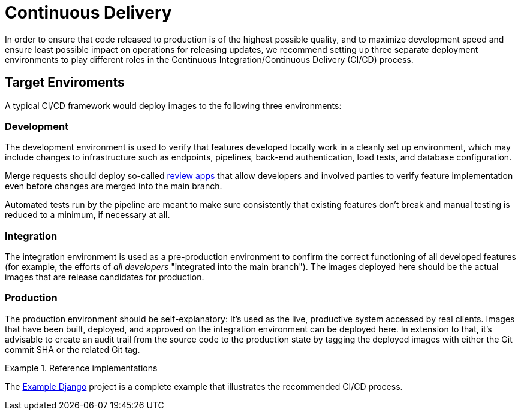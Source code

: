 = Continuous Delivery

In order to ensure that code released to production is of the highest possible quality, and to maximize development speed and ensure least possible impact on operations for releasing updates, we recommend setting up three separate deployment environments to play different roles in the Continuous Integration/Continuous Delivery (CI/CD) process.

== Target Enviroments

A typical CI/CD framework would deploy images to the following three environments:

=== Development

The development environment is used to verify that features developed locally work in a cleanly set up environment, which may include changes to infrastructure such as endpoints, pipelines, back-end authentication, load tests, and database configuration.

Merge requests should deploy so-called https://about.gitlab.com/blog/2016/11/22/introducing-review-apps[review apps] that allow developers and involved parties to verify feature implementation even before changes are merged into the main branch.

Automated tests run by the pipeline are meant to make sure consistently that existing features don't break and manual testing is reduced to a minimum, if necessary at all.

=== Integration

The integration environment is used as a pre-production environment to confirm the correct functioning of all developed features (for example, the efforts of _all developers_ "integrated into the main branch"). The images deployed here should be the actual images that are release candidates for production.

=== Production

The production environment should be self-explanatory: It's used as the live, productive system accessed by real clients. Images that have been built, deployed, and approved on the integration environment can be deployed here. In extension to that, it's advisable to create an audit trail from the source code to the production state by tagging the deployed images with either the Git commit SHA or the related Git tag.

.Reference implementations
====
The https://gitlab.com/appuio/example-django[Example Django] project is a complete example that illustrates the recommended CI/CD process.
====
